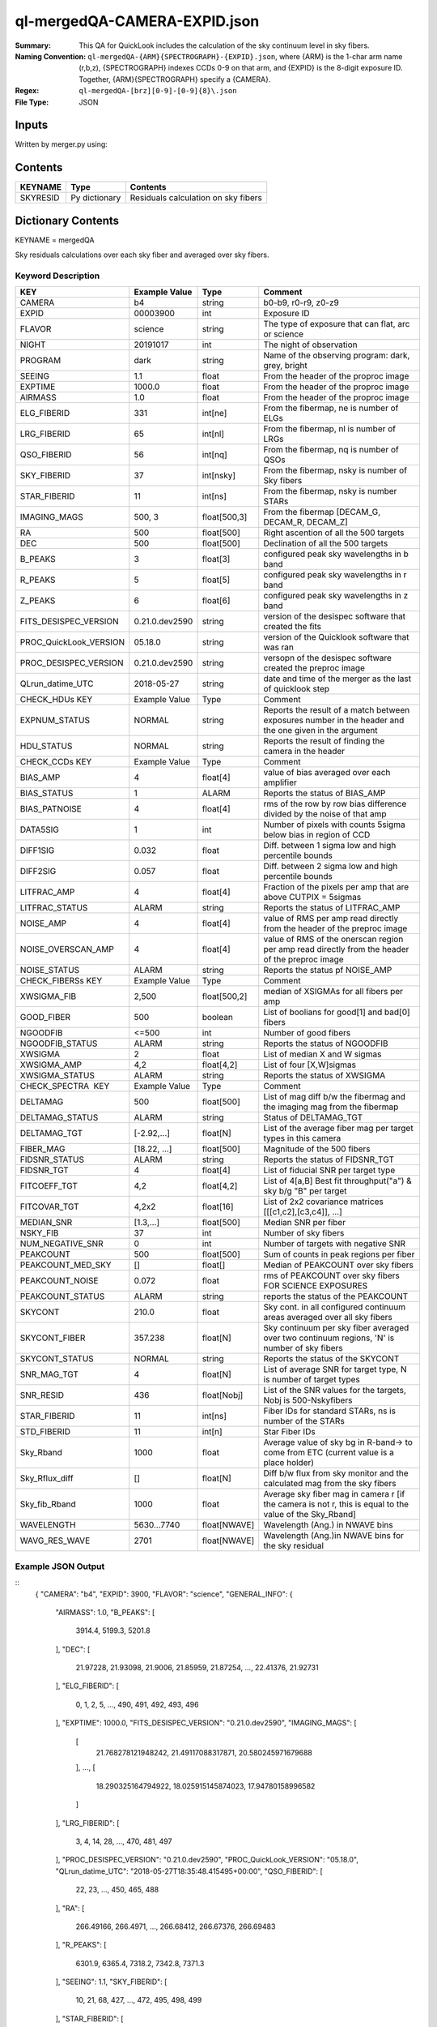 =============================
ql-mergedQA-CAMERA-EXPID.json
=============================

:Summary: This QA for QuickLook includes the calculation of the sky
	  continuum level in sky fibers.
:Naming Convention: ``ql-mergedQA-{ARM}{SPECTROGRAPH}-{EXPID}.json``, where 
        {ARM} is the 1-char arm name (r,b,z), {SPECTROGRAPH} indexes 
        CCDs 0-9 on that arm, and {EXPID} is the 8-digit exposure ID.  
        Together, {ARM}{SPECTROGRAPH} specify a {CAMERA}.
:Regex: ``ql-mergedQA-[brz][0-9]-[0-9]{8}\.json``
:File Type:  JSON


Inputs
======

Written by merger.py using:


Contents
========

========== ================ ==============================================
KEYNAME    Type             Contents
========== ================ ==============================================
SKYRESID   Py dictionary    Residuals calculation on sky fibers
========== ================ ==============================================



Dictionary Contents
===================

KEYNAME = mergedQA

Sky residuals calculations over each sky fiber and averaged over sky fibers.


Keyword Description
~~~~~~~~~~~~~~~~~~~

======================= =================  ================ ===================================================
KEY                     Example Value      Type             Comment
======================= =================  ================ ===================================================
CAMERA                  b4                 string           b0-b9, r0-r9, z0-z9
EXPID                   00003900           int  	    Exposure ID
FLAVOR                  science            string           The type of exposure that can flat, arc or science 
NIGHT                   20191017           int              The night of observation
PROGRAM                 dark               string           Name of the observing program: dark, grey, bright 
SEEING                  1.1                float            From the header of the proproc image 
EXPTIME                 1000.0             float            From the header of the proproc image 
AIRMASS                 1.0                float            From the header of the proproc image 
ELG_FIBERID             331                int[ne]          From the fibermap, ne is number of ELGs
LRG_FIBERID             65                 int[nl]          From the fibermap, nl is number of LRGs
QSO_FIBERID             56                 int[nq]          From the fibermap, nq is number of QSOs
SKY_FIBERID             37                 int[nsky]        From the fibermap, nsky is number of Sky fibers
STAR_FIBERID            11                 int[ns]          From the fibermap, nsky is number STARs
IMAGING_MAGS            500, 3             float[500,3]     From the fibermap [DECAM_G, DECAM_R, DECAM_Z]
RA                      500                float[500]       Right ascention of all the 500 targets
DEC                     500                float[500]       Declination of all the 500 targets
B_PEAKS                 3                  float[3]         configured peak sky wavelengths in b band
R_PEAKS                 5                  float[5]         configured peak sky wavelengths in r band
Z_PEAKS                 6                  float[6]         configured peak sky wavelengths in z band
FITS_DESISPEC_VERSION   0.21.0.dev2590     string           version of the desispec software that created the fits
PROC_QuickLook_VERSION  05.18.0            string           version of the Quicklook software that was ran 
PROC_DESISPEC_VERSION   0.21.0.dev2590     string           versopn of the desispec software created the preproc image
QLrun_datime_UTC        2018-05-27         string           date and time of the merger as the last of quicklook step 

CHECK_HDUs KEY          Example Value      Type             Comment

EXPNUM_STATUS           NORMAL             string           Reports the result of a match between exposures number in the 
                                                            header and the 
                                                            one given in the argument
HDU_STATUS              NORMAL             string           Reports the result of finding the camera in the header 

CHECK_CCDs  KEY         Example Value      Type             Comment

BIAS_AMP                4                  float[4]         value of bias averaged over each amplifier
BIAS_STATUS             1                  ALARM            Reports the status of BIAS_AMP
BIAS_PATNOISE           4                  float[4]         rms of the row by row bias difference divided by the noise of 
                                                            that amp
DATA5SIG                1                  int              Number of pixels with counts 5sigma below bias in region of CCD
DIFF1SIG                0.032              float            Diff. between 1 sigma low and high percentile bounds 
DIFF2SIG                0.057              float            Diff. between 2 sigma low and high percentile bounds
LITFRAC_AMP             4                  float[4]         Fraction of the pixels per amp that are above CUTPIX = 5sigmas
LITFRAC_STATUS          ALARM              string           Reports the status of LITFRAC_AMP
NOISE_AMP               4                  float[4]         value of RMS per amp read directly from the header of the 
                                                            preproc image
NOISE_OVERSCAN_AMP      4                  float[4]         value of RMS of the onerscan region per amp read directly from 
                                                            the header of the preproc image
NOISE_STATUS            ALARM              string           Reports the status pf NOISE_AMP

CHECK_FIBERSs KEY       Example Value      Type             Comment

XWSIGMA_FIB             2,500              float[500,2]     median of XSIGMAs for all fibers per amp
GOOD_FIBER              500                boolean          List of boolians for good[1] and bad[0] fibers
NGOODFIB                <=500              int              Number of good fibers
NGOODFIB_STATUS         ALARM              string           Reports the status of NGOODFIB
XWSIGMA                 2                  float            List of median X and W sigmas
XWSIGMA_AMP             4,2                float[4,2]       List of four [X,W]sigmas
XWSIGMA_STATUS          ALARM              string           Reports the status of XWSIGMA

CHECK_SPECTRA  KEY      Example Value      Type             Comment       

DELTAMAG                500	           float[500]	    List of mag diff b/w the fibermag and the imaging mag from the 
                                                            fibermap
DELTAMAG_STATUS         ALARM              string	    Status of DELTAMAG_TGT
DELTAMAG_TGT            [-2.92,...]	   float[N]	    List of the average fiber mag per target types in this camera
FIBER_MAG               [18.22, ...]	   float[500]       Magnitude of the 500 fibers
FIDSNR_STATUS           ALARM	           string	    Reports the status of FIDSNR_TGT
FIDSNR_TGT              4	           float[4]	    List of fiducial SNR per target type
FITCOEFF_TGT            4,2	           float[4,2]	    List of 4[a,B] Best fit throughput("a") & sky b/g "B" per target
FITCOVAR_TGT            4,2x2	           float[16]	    List of 2x2 covariance matrices [[[c1,c2],[c3,c4]], ...]
MEDIAN_SNR              [1.3,...]	   float[500]       Median SNR per fiber
NSKY_FIB                37                 int              Number of sky fibers 
NUM_NEGATIVE_SNR        0	           int	            Number of targets with negative SNR
PEAKCOUNT               500                float[500]       Sum of counts in peak regions per fiber
PEAKCOUNT_MED_SKY       []                 float[]          Median of PEAKCOUNT over sky fibers
PEAKCOUNT_NOISE         0.072              float            rms of PEAKCOUNT over sky fibers FOR SCIENCE EXPOSURES
PEAKCOUNT_STATUS        ALARM              string           reports the status of the PEAKCOUNT 
SKYCONT                 210.0	           float	    Sky cont. in all configured continuum areas averaged over all 
                                                            sky fibers
SKYCONT_FIBER           357.238	           float[N]	    Sky continuum per sky fiber averaged over two continuum regions, 
                                                            'N' is number of sky fibers
SKYCONT_STATUS          NORMAL	           string	    Reports the status of the SKYCONT
SNR_MAG_TGT             4	           float[N]	    List of average SNR for target type, N is number of target types
SNR_RESID               436	           float[Nobj]	    List of the SNR values for the targets, Nobj is 500-Nskyfibers
STAR_FIBERID            11	           int[ns]  	    Fiber IDs for standard STARs, ns is number of the STARs
STD_FIBERID             11                 int[n]           Star Fiber IDs 
Sky_Rband               1000	           float            Average value of sky bg in R-band-> to come from ETC (current 
                                                            value is a place holder)
Sky_Rflux_diff          []                 float[N]         Diff b/w flux from sky monitor and the calculated mag from the 
                                                            sky fibers
Sky_fib_Rband           1000	           float	    Average sky fiber mag in camera r [if the camera is not r, this 
                                                            is equal to the value of the Sky_Rband]
WAVELENGTH              5630...7740	   float[NWAVE]     Wavelength (Ang.) in NWAVE bins
WAVG_RES_WAVE           2701	           float[NWAVE]     Wavelength (Ang.)in NWAVE bins for the sky residual 
======================= =================  ================ ===================================================

Example JSON Output
~~~~~~~~~~~~~~~~~~~
::
    {
    "CAMERA": "b4",
    "EXPID": 3900,
    "FLAVOR": "science",
    "GENERAL_INFO": {
        "AIRMASS": 1.0,
        "B_PEAKS": [
            3914.4,
            5199.3,
            5201.8
        ],
        "DEC": [
            21.97228,
            21.93098,
            21.9006,
            21.85959,
            21.87254,
            ...,
            22.41376,
            21.92731
        ],
        "ELG_FIBERID": [
            0,
            1,
            2,
            5,
            ...,
            490,
            491,
            492,
            493,
            496
        ],
        "EXPTIME": 1000.0,
        "FITS_DESISPEC_VERSION": "0.21.0.dev2590",
        "IMAGING_MAGS": [
            [
                21.768278121948242,
                21.49117088317871,
                20.580245971679688
            ],
	    ...,
            [
                18.290325164794922,
                18.025915145874023,
                17.94780158996582
            ]
        ],
        "LRG_FIBERID": [
            3,
            4,
            14,
            28,
            ...,
            470,
            481,
            497
        ],
        "PROC_DESISPEC_VERSION": "0.21.0.dev2590",
        "PROC_QuickLook_VERSION": "05.18.0",
        "QLrun_datime_UTC": "2018-05-27T18:35:48.415495+00:00",
        "QSO_FIBERID": [
            22,
            23,
            ...,
            450,
            465,
            488
        ],
        "RA": [
            266.49166,
            266.4971,
            ...,
            266.68412,
            266.67376,
            266.69483
        ],
        "R_PEAKS": [
            6301.9,
            6365.4,
            7318.2,
            7342.8,
            7371.3
        ],
        "SEEING": 1.1,
        "SKY_FIBERID": [
            10,
            21,
            68,
            427,
	    ...,
            472,
            495,
            498,
            499
        ],
        "STAR_FIBERID": [
            11,
            61,
            63,
            105,
            186,
            221,
            233,
            289,
            461,
            489,
            494
        ],
        "Z_PEAKS": [
            8401.5,
            8432.4,
            8467.5,
            9479.4,
            9505.6,
            9521.8
        ]
    },
    "NIGHT": "20191017",
    "PROGRAM": "dark",
    "TASKS": {
        "CHECK_CCDs": {
            "METRICS": {
                "BIAS_AMP": [
                    166.859375,
                    150.6064453125,
                    155.20818359375,
                    115.488330078125
                ],
                "BIAS_PATNOISE": [
                    0.001928452933161584,
                    0.0020551932894211223,
                    0.013377496003722351,
                    0.013273444424777932
                ],
                "BIAS_STATUS": "ALARM",
                "DATA5SIG": 1,
                "DIFF1SIG": 0.032,
                "DIFF2SIG": 0.056999999999999995,
                "LITFRAC_AMP": [
                    0.35,
                    0.34,
                    0.4,
                    0.37
                ],
                "LITFRAC_STATUS": "ALARM",
                "NOISE_AMP": [
                    1.9158278538024538,
                    2.013828948358283,
                    2.0502913804455387,
                    2.1458059208513554
                ],
                "NOISE_OVERSCAN_AMP": [
                    1.887512473265009,
                    1.996400550363147,
                    2.032141125973641,
                    2.121880270752116
                ],
                "NOISE_STATUS": "ALARM",
                "XWSIGMA_FIB": [
                    [
                        1.0123793306924045,
                        1.1444027903628013,
                        1.0779326196036232,
                        1.1699828105011267,
                        ...,
                        1.0923061139993973,
                        1.0883014659309582
                    ],
                    [
                        2.2455766193091846,
                        ...,
                        2.628837365798121,
                        3.1475902587686995,
                        2.761903371770449,
                        2.4092355105757903,
                        2.198611187615043
                    ]
                ]
            },
            "PARAMS": {
                "BIAS_AMP_REF": [
                    0.0,
                    0.0,
                    0.0,
                    0.0
                ],
                "BIAS_NORMAL_RANGE": [
                    -1.0,
                    1.0
                ],
                "BIAS_WARN_RANGE": [
                    -2.0,
                    2.0
                ],
                "CUTPIX": 5,
                "LITFRAC_AMP_REF": [
                    0.0,
                    0.0,
                    0.0,
                    0.0
                ],
                "LITFRAC_NORMAL_RANGE": [
                    -0.1,
                    0.1
                ],
                "LITFRAC_WARN_RANGE": [
                    -0.2,
                    0.2
                ],
                "NOISE_AMP_REF": [
                    0.0,
                    0.0,
                    0.0,
                    0.0
                ],
                "NOISE_NORMAL_RANGE": [
                    -1.0,
                    1.0
                ],
                "NOISE_WARN_RANGE": [
                    -2.0,
                    2.0
                ],
                "PERCENTILES": [
                    68.2,
                    95.4,
                    99.7
                ]
            }
        },
        "CHECK_FIBERS": {
            "METRICS": {
                "GOOD_FIBER": [
                    1,
                    1,
                    ...,
                    1,
                    1,
                    1,
                    1,
                    1
                ],
                "NGOODFIB": 500,
                "NGOODFIB_STATUS": "ALARM",
                "XWSIGMA": [
                    1.0962765182946193,
                    2.490368288601727
                ],
                "XWSIGMA_AMP": [
                    [
                        1.0932880388002917,
                        1.123310768812173,
                        1.1009015445920427,
                        1.097427842659204
                    ],
                    [
                        2.76543054582097,
                        2.872940343391557,
                        2.1728369775096796,
                        2.03414610561234
                    ]
                ],
                "XWSIGMA_STATUS": "ALARM"
            },
            "PARAMS": {
                "CUTBINS": 5,
                "NGOODFIB_NORMAL_RANGE": [
                    -1,
                    1
                ],
                "NGOODFIB_REF": 0,
                "NGOODFIB_WARN_RANGE": [
                    -2,
                    2
                ],
                "N_KNOWN_BROKEN_FIBERS": 0,
                "XWSIGMA_NORMAL_RANGE": [
                    -2.0,
                    2.0
                ],
                "XWSIGMA_REF": [
                    0.0,
                    0.0
                ],
                "XWSIGMA_WARN_RANGE": [
                    -4.0,
                    4.0
                ]
            }
        },
        "CHECK_HDUs": {
            "METRICS": {
                "EXPNUM_STATUS": "NORMAL",
                "HDU_STATUS": "NORMAL"
            },
            "PARAMS": {}
        },
        "CHECK_SPECTRA": {
            "METRICS": {
                "DELTAMAG": [
                    0.0,
                    0.0,
                    ...,
                    0.0,
                    0.0,
                    0.0,
                    0.0,
                    0.0
                ],
                "DELTAMAG_STATUS": "ALARM",
                "DELTAMAG_TGT": [
                    2.9209345331080705,
                    NaN,
                    0.9617997285914122,
                    4.5797822546440585
                ],
                "FIBER_MAG": [
                    18.22211846792697,
                    18.294963907355225,
                    ...,
                    20.44467651749146,
                    17.614472005720117,
                    20.413050642790882,
                    20.369118034559737,
                    21.828487269112493
                ],
                "FIDSNR_STATUS": "ALARM",
                "FIDSNR_TGT": [
                    9.02611794975721,
                    2.8323789247849795,
                    13.213652882604018,
                    14.79627499073459
                ],
                "FITCOEFF_TGT": [
                    [
                        0.0051414443276263655,
                        0.0439294330201913
                    ],
                    [
                        0.00037778210265896294,
                        0.0002992350767583131
                    ],
                    [
                        0.013840444648328301,
                        0.22651650038430657
                    ],
                    [
                        0.014177811780657513,
                        0.13247272671780377
                    ]
                ],
                "FITCOVAR_TGT": [
                    [
                        [
                            6.750847575783027e-08,
                            1.2887319825878186e-06
                        ],
                        [
                            1.2887319825878189e-06,
                            2.4648452811713728e-05
                        ]
                    ],
                    [
                        [
                            2.318551454229215e-09,
                            5.126915890176872e-09
                        ],
                        [
                            5.126915890176872e-09,
                            1.1619353821195946e-08
                        ]
                    ],
                    [
                        [
                            5.21903763795648e-08,
                            2.5038815848408373e-06
                        ],
                        [
                            2.5038815848408373e-06,
                            0.00014434213087371778
                        ]
                    ],
                    [
                        [
                            3.841451018053207e-08,
                            4.260501038214355e-06
                        ],
                        [
                            4.260501038214355e-06,
                            0.0007107625767667906
                        ]
                    ]
                ],
                "MEDIAN_SNR": [
                    1.3888110111835048,
                    0.9910427371615417,
                    1.1047877997495437,
                    1.6203198985339835,
                    ...,
                    0.8092596759192475,
                    0.5770416530937033,
                    0.4192574073425639,
                    26.44205812988254,
                    0.055429772987813146,
                    2.3737309202724135,
                    0.15843609244301018,
                    0.045657180738248856,
                    0.03217024229506693
                ],
                "NSKY_FIB": 37,
                "NUM_NEGATIVE_SNR": 0,
                "PEAKCOUNT": [
                    4.282293116542009,
                    4.0728734401088325,
                    4.193777093245643,
                    ...,
                    14.234521929936719,
                    4.0905658801606615,
                    4.480814131904552,
                    4.087671032323141,
                    4.044146000897669,
                    3.998570825525542
                ],
                "PEAKCOUNT_MED_SKY": [],
                "PEAKCOUNT_NOISE": 0.07211437189013367,
                "PEAKCOUNT_STATUS": "ALARM",
                "SKYCONT": 157.25023111654713,
                "SKYCONT_FIBER": [
                    158.02825941322772,
		    ...,
                    157.4296416561391,
                    156.10146985139625,
                    157.57032390832507,
                    155.84241824728042,
                    157.11836495563233,
                    157.7336712013439,
                    157.36357648976076
                ],
                "SKYCONT_STATUS": "NORMAL",
                "SNR_MAG_TGT": [
                    [
                        [
                            1.3888110111835048,
                            0.9910427371615417,
                            2.171378282495124,
                            0.5712777670419286,
                            ...,
                            2.3737309202724135
                        ],
                        [
                            21.768278121948242,
                            ...,
                            22.77434539794922,
                            23.220855712890625,
                            21.079086303710938
                        ]
                    ],
                    [
                        [
                            0.42504951691991677,
                            0.33621676451816346,
                            ...,
                            0.1006469063749585,
                            0.15843609244301018
                        ],
                        [
                            22.60101890563965,
                            22.937501907348633,
                            ...,
                            22.16317367553711,
                            24.970773696899414,
                            24.13585662841797
                        ]
                    ],
                    [
                        [
                            2.668064584435045,
                            4.534891775530744,
                            ...,
                            1.9039334573059148,
                            0.9446030297615723,
                            6.556673335915103
                        ],
                        [
                            21.339683532714844,
                            20.391786575317383,
                            ...,
                            21.826372146606445,
                            21.703950881958008,
                            22.55977439880371,
                            20.19066047668457
                        ]
                    ],
                    [
                        [
                            41.77538198444144,
                            23.972114953623898,
                            65.23625855202515,
                            48.402580754303656,
                            31.210910974447348,
                            17.908334301642853,
                            62.41700960174561,
                            63.87851988289244,
                            34.11969344603663,
                            23.94751205345668,
                            26.44205812988254
                        ],
                        [
                            17.211620330810547,
                            18.290325164794922,
                            16.268943786621094,
                            16.94438362121582,
                            17.80036163330078,
                            18.712848663330078,
                            16.344135284423828,
                            16.3100643157959,
                            17.63705825805664,
                            18.301464080810547,
                            18.10835075378418
                        ]
                    ]
                ],
                "SNR_RESID": [
                    -0.010278367991402965,
                    0.05409239217317109,
                    ...,
                    0.0008644565272702239,
                    0.005818959109549498,
                    -0.05732501125420436
                ],
                "STAR_FIBERID": [
                    11,
                    61,
                    63,
                    105,
                    186,
                    221,
                    233,
                    289,
                    461,
                    489,
                    494
                ],
                "STD_FIBERID": [
                    11,
                    61,
                    63,
                    105,
                    186,
                    221,
                    233,
                    289,
                    461,
                    489,
                    494
                ],
                "Sky_Rband": 1000,
                "Sky_Rflux_diff": 1000,
                "Sky_fib_Rband": [],
                "WAVELENGTH": [
                    3570.0,
                    3570.8,
                    3571.6000000000004,
                    4906.800000000304,
                    4907.600000000304,
                    4908.400000000304,
                    4909.2000000003045,
                    4910.000000000305,
                    4910.800000000305,
                    ...,
                    5360.400000000407,
                    5361.200000000407,
                    5362.000000000407,
                    5362.800000000408,
                    5730.000000000491
                ],
                "WAVG_RES_WAVE": [
                    0.19489687166520253,
                    ...,
                    0.026942637679704257,
                    0.1503838936601779,
                    -0.04828957815074004,
                    0.030697383654788035
                ]
            },
            "PARAMS": {
                "BIN_SZ": 0.1,
                "B_CONT": [
                    "4000, 4500",
                    "5250, 5550"
                ],
                "DELTAMAG_NORMAL_RANGE": [
                    -0.5,
                    0.5
                ],
                "DELTAMAG_TGT_REF": [
                    0.0,
                    0.0,
                    0.0,
                    0.0
                ],
                "DELTAMAG_WARN_RANGE": [
                    -1.0,
                    1.0
                ],
                "FIDMAG": 22.0,
                "FIDSNR_NORMAL_RANGE": [
                    6.5,
                    7.5
                ],
                "FIDSNR_TGT_REF": [
                    0.0,
                    0.0,
                    0.0,
                    0.0
                ],
                "FIDSNR_WARN_RANGE": [
                    6.0,
                    8.0
                ],
                "MED_RESID_REF": 0,
                "PCHI_RESID": 0.05,
                "PEAKCOUNT_NORMAL_RANGE": [
                    1000.0,
                    20000.0
                ],
                "PEAKCOUNT_REF": [
                    0.0,
                    0.0,
                    0.0,
                    ...,
                    0.0,
                    0.0,
                    0.0
                ],
                "PEAKCOUNT_WARN_RANGE": [
                    500.0,
                    40000.0
                ],
                "PER_RESID": 95.0,
                "RESID_NORMAL_RANGE": [
                    -5.0,
                    5.0
                ],
                "RESID_WARN_RANGE": [
                    -10.0,
                    10.0
                ],
                "R_CONT": [
                    "5950, 6200",
                    "6990, 7230"
                ],
                "SKYCONT_NORMAL_RANGE": [
                    100.0,
                    400.0
                ],
                "SKYCONT_REF": 0,
                "SKYCONT_WARN_RANGE": [
                    50.0,
                    600.0
                ],
                "Z_CONT": [
                    "8120, 8270",
                    "9110, 9280"
                ]
            }
        }
    }
}

